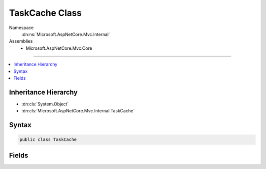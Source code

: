 

TaskCache Class
===============





Namespace
    :dn:ns:`Microsoft.AspNetCore.Mvc.Internal`
Assemblies
    * Microsoft.AspNetCore.Mvc.Core

----

.. contents::
   :local:



Inheritance Hierarchy
---------------------


* :dn:cls:`System.Object`
* :dn:cls:`Microsoft.AspNetCore.Mvc.Internal.TaskCache`








Syntax
------

.. code-block:: csharp

    public class TaskCache








.. dn:class:: Microsoft.AspNetCore.Mvc.Internal.TaskCache
    :hidden:

.. dn:class:: Microsoft.AspNetCore.Mvc.Internal.TaskCache

Fields
------

.. dn:class:: Microsoft.AspNetCore.Mvc.Internal.TaskCache
    :noindex:
    :hidden:

    
    .. dn:field:: Microsoft.AspNetCore.Mvc.Internal.TaskCache.CompletedTask
    
        
    
        
        A :any:`System.Threading.Tasks.Task` that's already completed successfully.
    
        
        :rtype: System.Threading.Tasks.Task
    
        
        .. code-block:: csharp
    
            public static readonly Task CompletedTask
    

